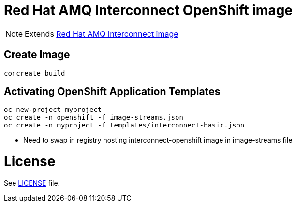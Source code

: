 # Red Hat AMQ Interconnect OpenShift image

NOTE: Extends link:https://github.com/kyguy/amq-interconnect-1-image[Red Hat AMQ Interconnect image]

## Create Image

```
concreate build
```

## Activating OpenShift Application Templates

```
oc new-project myproject
oc create -n openshift -f image-streams.json
oc create -n myproject -f templates/interconnect-basic.json
```

* Need to swap in registry hosting interconnect-openshift image in image-streams file

# License

See link:LICENSE[LICENSE] file.

